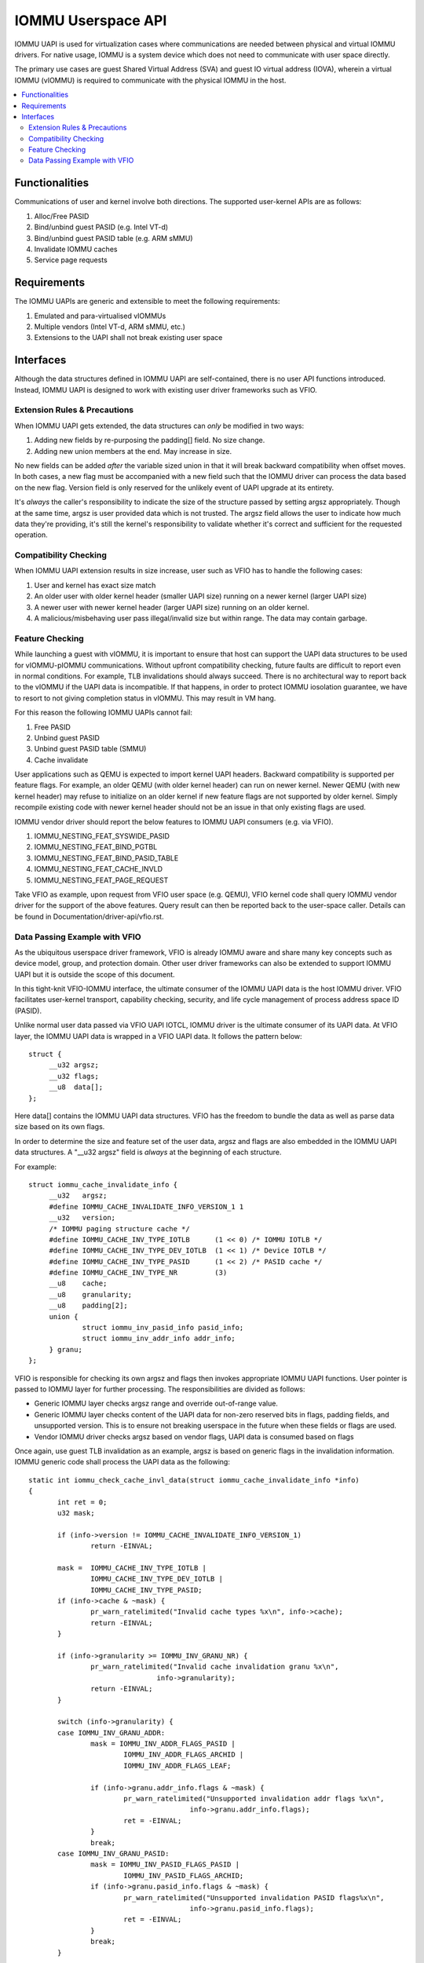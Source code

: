 .. SPDX-License-Identifier: GPL-2.0
.. iommu:

=====================================
IOMMU Userspace API
=====================================

IOMMU UAPI is used for virtualization cases where communications are
needed between physical and virtual IOMMU drivers. For native
usage, IOMMU is a system device which does not need to communicate
with user space directly.

The primary use cases are guest Shared Virtual Address (SVA) and
guest IO virtual address (IOVA), wherein a virtual IOMMU (vIOMMU) is
required to communicate with the physical IOMMU in the host.

.. contents:: :local:

Functionalities
===============
Communications of user and kernel involve both directions. The
supported user-kernel APIs are as follows:

1. Alloc/Free PASID
2. Bind/unbind guest PASID (e.g. Intel VT-d)
3. Bind/unbind guest PASID table (e.g. ARM sMMU)
4. Invalidate IOMMU caches
5. Service page requests

Requirements
============
The IOMMU UAPIs are generic and extensible to meet the following
requirements:

1. Emulated and para-virtualised vIOMMUs
2. Multiple vendors (Intel VT-d, ARM sMMU, etc.)
3. Extensions to the UAPI shall not break existing user space

Interfaces
==========
Although the data structures defined in IOMMU UAPI are self-contained,
there is no user API functions introduced. Instead, IOMMU UAPI is
designed to work with existing user driver frameworks such as VFIO.

Extension Rules & Precautions
-----------------------------
When IOMMU UAPI gets extended, the data structures can *only* be
modified in two ways:

1. Adding new fields by re-purposing the padding[] field. No size change.
2. Adding new union members at the end. May increase in size.

No new fields can be added *after* the variable sized union in that it
will break backward compatibility when offset moves. In both cases, a
new flag must be accompanied with a new field such that the IOMMU
driver can process the data based on the new flag. Version field is
only reserved for the unlikely event of UAPI upgrade at its entirety.

It's *always* the caller's responsibility to indicate the size of the
structure passed by setting argsz appropriately.
Though at the same time, argsz is user provided data which is not
trusted. The argsz field allows the user to indicate how much data
they're providing, it's still the kernel's responsibility to validate
whether it's correct and sufficient for the requested operation.

Compatibility Checking
----------------------
When IOMMU UAPI extension results in size increase, user such as VFIO
has to handle the following cases:

1. User and kernel has exact size match
2. An older user with older kernel header (smaller UAPI size) running on a
   newer kernel (larger UAPI size)
3. A newer user with newer kernel header (larger UAPI size) running
   on an older kernel.
4. A malicious/misbehaving user pass illegal/invalid size but within
   range. The data may contain garbage.

Feature Checking
----------------
While launching a guest with vIOMMU, it is important to ensure that host
can support the UAPI data structures to be used for vIOMMU-pIOMMU
communications. Without upfront compatibility checking, future faults
are difficult to report even in normal conditions. For example, TLB
invalidations should always succeed. There is no architectural way to
report back to the vIOMMU if the UAPI data is incompatible. If that
happens, in order to protect IOMMU iosolation guarantee, we have to
resort to not giving completion status in vIOMMU. This may result in
VM hang.

For this reason the following IOMMU UAPIs cannot fail:

1. Free PASID
2. Unbind guest PASID
3. Unbind guest PASID table (SMMU)
4. Cache invalidate

User applications such as QEMU is expected to import kernel UAPI
headers. Backward compatibility is supported per feature flags.
For example, an older QEMU (with older kernel header) can run on newer
kernel. Newer QEMU (with new kernel header) may refuse to initialize
on an older kernel if new feature flags are not supported by older
kernel. Simply recompile existing code with newer kernel header should
not be an issue in that only existing flags are used.

IOMMU vendor driver should report the below features to IOMMU UAPI
consumers (e.g. via VFIO).

1. IOMMU_NESTING_FEAT_SYSWIDE_PASID
2. IOMMU_NESTING_FEAT_BIND_PGTBL
3. IOMMU_NESTING_FEAT_BIND_PASID_TABLE
4. IOMMU_NESTING_FEAT_CACHE_INVLD
5. IOMMU_NESTING_FEAT_PAGE_REQUEST

Take VFIO as example, upon request from VFIO user space (e.g. QEMU),
VFIO kernel code shall query IOMMU vendor driver for the support of
the above features. Query result can then be reported back to the
user-space caller. Details can be found in
Documentation/driver-api/vfio.rst.


Data Passing Example with VFIO
------------------------------
As the ubiquitous userspace driver framework, VFIO is already IOMMU
aware and share many key concepts such as device model, group, and
protection domain. Other user driver frameworks can also be extended
to support IOMMU UAPI but it is outside the scope of this document.

In this tight-knit VFIO-IOMMU interface, the ultimate consumer of the
IOMMU UAPI data is the host IOMMU driver. VFIO facilitates user-kernel
transport, capability checking, security, and life cycle management of
process address space ID (PASID).

Unlike normal user data passed via VFIO UAPI IOTCL, IOMMU driver is the
ultimate consumer of its UAPI data. At VFIO layer, the IOMMU UAPI data
is wrapped in a VFIO UAPI data. It follows the
pattern below::

   struct {
	__u32 argsz;
	__u32 flags;
	__u8  data[];
   };

Here data[] contains the IOMMU UAPI data structures. VFIO has the
freedom to bundle the data as well as parse data size based on its own flags.

In order to determine the size and feature set of the user data, argsz
and flags are also embedded in the IOMMU UAPI data structures.
A "__u32 argsz" field is *always* at the beginning of each structure.

For example:
::

   struct iommu_cache_invalidate_info {
	__u32	argsz;
	#define IOMMU_CACHE_INVALIDATE_INFO_VERSION_1 1
	__u32	version;
	/* IOMMU paging structure cache */
	#define IOMMU_CACHE_INV_TYPE_IOTLB	(1 << 0) /* IOMMU IOTLB */
	#define IOMMU_CACHE_INV_TYPE_DEV_IOTLB	(1 << 1) /* Device IOTLB */
	#define IOMMU_CACHE_INV_TYPE_PASID	(1 << 2) /* PASID cache */
	#define IOMMU_CACHE_INV_TYPE_NR		(3)
	__u8	cache;
	__u8	granularity;
	__u8	padding[2];
	union {
		struct iommu_inv_pasid_info pasid_info;
		struct iommu_inv_addr_info addr_info;
	} granu;
   };

VFIO is responsible for checking its own argsz and flags then invokes
appropriate IOMMU UAPI functions. User pointer is passed to IOMMU
layer for further processing. The responsibilities are divided as
follows:

- Generic IOMMU layer checks argsz range and override out-of-range
  value.

- Generic IOMMU layer checks content of the UAPI data for non-zero
  reserved bits in flags, padding fields, and unsupported version.
  This is to ensure not breaking userspace in the future when these
  fields or flags are used.

- Vendor IOMMU driver checks argsz based on vendor flags, UAPI data
  is consumed based on flags

Once again, use guest TLB invalidation as an example, argsz is based
on generic flags in the invalidation information. IOMMU generic code
shall process the UAPI data as the following:

::

 static int iommu_check_cache_invl_data(struct iommu_cache_invalidate_info *info)
 {
	int ret = 0;
	u32 mask;

	if (info->version != IOMMU_CACHE_INVALIDATE_INFO_VERSION_1)
		return -EINVAL;

	mask =  IOMMU_CACHE_INV_TYPE_IOTLB |
		IOMMU_CACHE_INV_TYPE_DEV_IOTLB |
		IOMMU_CACHE_INV_TYPE_PASID;
	if (info->cache & ~mask) {
		pr_warn_ratelimited("Invalid cache types %x\n", info->cache);
		return -EINVAL;
	}

	if (info->granularity >= IOMMU_INV_GRANU_NR) {
		pr_warn_ratelimited("Invalid cache invalidation granu %x\n",
				info->granularity);
		return -EINVAL;
	}

	switch (info->granularity) {
	case IOMMU_INV_GRANU_ADDR:
		mask = IOMMU_INV_ADDR_FLAGS_PASID |
			IOMMU_INV_ADDR_FLAGS_ARCHID |
			IOMMU_INV_ADDR_FLAGS_LEAF;

		if (info->granu.addr_info.flags & ~mask) {
			pr_warn_ratelimited("Unsupported invalidation addr flags %x\n",
					info->granu.addr_info.flags);
			ret = -EINVAL;
		}
		break;
	case IOMMU_INV_GRANU_PASID:
		mask = IOMMU_INV_PASID_FLAGS_PASID |
			IOMMU_INV_PASID_FLAGS_ARCHID;
		if (info->granu.pasid_info.flags & ~mask) {
			pr_warn_ratelimited("Unsupported invalidation PASID flags%x\n",
					info->granu.pasid_info.flags);
			ret = -EINVAL;
		}
		break;
	}

	if (info->padding[0] || info->padding[1]) {
		pr_warn_ratelimited("Non-zero reserved fields\n");
		ret = -EINVAL;
	}

	return ret;
 }

 int iommu_cache_invalidate(struct iommu_domain *domain, struct device *dev,
			   void __user *uinfo)
 {
	struct iommu_cache_invalidate_info inv_info;
	unsigned long minsz, maxsz;
	int ret = 0;

	if (unlikely(!domain->ops->cache_invalidate))
		return -ENODEV;

	/* Current kernel data size is the max to be copied from user */
	maxsz = sizeof(struct iommu_cache_invalidate_info);
	memset((void *)&inv_info, 0, maxsz);

	/*
	 * No new spaces can be added before the variable sized union, the
	 * minimum size is the offset to the union.
	 */
	minsz = offsetof(struct iommu_cache_invalidate_info, granu);

	/* Copy minsz from user to get flags and argsz */
	if (copy_from_user(&inv_info, uinfo, minsz))
		return -EFAULT;

	/* Fields before variable size union is mandatory */
	if (inv_info.argsz < minsz)
		return -EINVAL;

	/*
	 * User might be using a newer UAPI header which has a larger data
	 * size, we shall support the existing flags within the current
	 * size.
	 */
	if (inv_info.argsz > maxsz)
		inv_info.argsz = maxsz;

	/* Copy the remaining user data _after_ minsz */
	if (copy_from_user((void *)&inv_info + minsz, uinfo + minsz,
				inv_info.argsz - minsz))
		return -EFAULT;

	/* Now the argsz is validated, check the content for reserved bits */
	ret = iommu_check_cache_invl_data(&inv_info);
	if (ret)
		return ret;

	return domain->ops->cache_invalidate(domain, dev, &inv_info);
 }

Notice that in this example, since union size is determined by generic
flags, all checking to argsz is validated in the generic IOMMU layer,
vendor driver does not need to check argsz.

For UAPIs that are shared with in-kernel users, a wrapper function
is provided to distinguish the callers. For example,

Userspace caller ::

  int iommu_sva_unbind_gpasid(struct iommu_domain *domain, struct device *dev,
  void __user *udata)

In-kernel caller ::

  int __iommu_sva_unbind_gpasid(struct iommu_domain *domain, struct device *dev,
  struct iommu_gpasid_bind_data *data)
